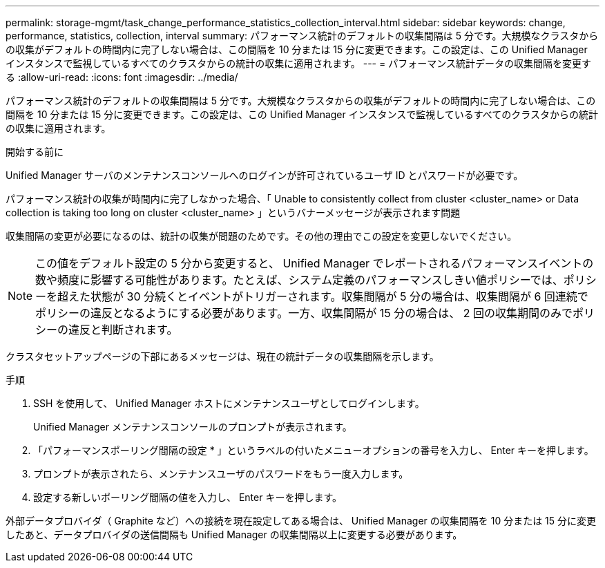 ---
permalink: storage-mgmt/task_change_performance_statistics_collection_interval.html 
sidebar: sidebar 
keywords: change, performance, statistics, collection, interval 
summary: パフォーマンス統計のデフォルトの収集間隔は 5 分です。大規模なクラスタからの収集がデフォルトの時間内に完了しない場合は、この間隔を 10 分または 15 分に変更できます。この設定は、この Unified Manager インスタンスで監視しているすべてのクラスタからの統計の収集に適用されます。 
---
= パフォーマンス統計データの収集間隔を変更する
:allow-uri-read: 
:icons: font
:imagesdir: ../media/


[role="lead"]
パフォーマンス統計のデフォルトの収集間隔は 5 分です。大規模なクラスタからの収集がデフォルトの時間内に完了しない場合は、この間隔を 10 分または 15 分に変更できます。この設定は、この Unified Manager インスタンスで監視しているすべてのクラスタからの統計の収集に適用されます。

.開始する前に
Unified Manager サーバのメンテナンスコンソールへのログインが許可されているユーザ ID とパスワードが必要です。

パフォーマンス統計の収集が時間内に完了しなかった場合、「 Unable to consistently collect from cluster <cluster_name> or Data collection is taking too long on cluster <cluster_name> 」というバナーメッセージが表示されます問題

収集間隔の変更が必要になるのは、統計の収集が問題のためです。その他の理由でこの設定を変更しないでください。

[NOTE]
====
この値をデフォルト設定の 5 分から変更すると、 Unified Manager でレポートされるパフォーマンスイベントの数や頻度に影響する可能性があります。たとえば、システム定義のパフォーマンスしきい値ポリシーでは、ポリシーを超えた状態が 30 分続くとイベントがトリガーされます。収集間隔が 5 分の場合は、収集間隔が 6 回連続でポリシーの違反となるようにする必要があります。一方、収集間隔が 15 分の場合は、 2 回の収集期間のみでポリシーの違反と判断されます。

====
クラスタセットアップページの下部にあるメッセージは、現在の統計データの収集間隔を示します。

.手順
. SSH を使用して、 Unified Manager ホストにメンテナンスユーザとしてログインします。
+
Unified Manager メンテナンスコンソールのプロンプトが表示されます。

. 「パフォーマンスポーリング間隔の設定 * 」というラベルの付いたメニューオプションの番号を入力し、 Enter キーを押します。
. プロンプトが表示されたら、メンテナンスユーザのパスワードをもう一度入力します。
. 設定する新しいポーリング間隔の値を入力し、 Enter キーを押します。


外部データプロバイダ（ Graphite など）への接続を現在設定してある場合は、 Unified Manager の収集間隔を 10 分または 15 分に変更したあと、データプロバイダの送信間隔も Unified Manager の収集間隔以上に変更する必要があります。
